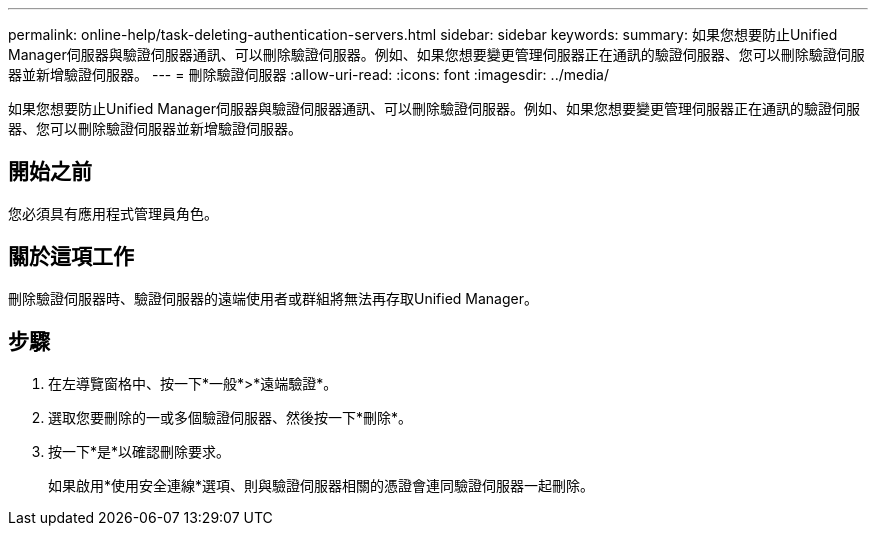 ---
permalink: online-help/task-deleting-authentication-servers.html 
sidebar: sidebar 
keywords:  
summary: 如果您想要防止Unified Manager伺服器與驗證伺服器通訊、可以刪除驗證伺服器。例如、如果您想要變更管理伺服器正在通訊的驗證伺服器、您可以刪除驗證伺服器並新增驗證伺服器。 
---
= 刪除驗證伺服器
:allow-uri-read: 
:icons: font
:imagesdir: ../media/


[role="lead"]
如果您想要防止Unified Manager伺服器與驗證伺服器通訊、可以刪除驗證伺服器。例如、如果您想要變更管理伺服器正在通訊的驗證伺服器、您可以刪除驗證伺服器並新增驗證伺服器。



== 開始之前

您必須具有應用程式管理員角色。



== 關於這項工作

刪除驗證伺服器時、驗證伺服器的遠端使用者或群組將無法再存取Unified Manager。



== 步驟

. 在左導覽窗格中、按一下*一般*>*遠端驗證*。
. 選取您要刪除的一或多個驗證伺服器、然後按一下*刪除*。
. 按一下*是*以確認刪除要求。
+
如果啟用*使用安全連線*選項、則與驗證伺服器相關的憑證會連同驗證伺服器一起刪除。


